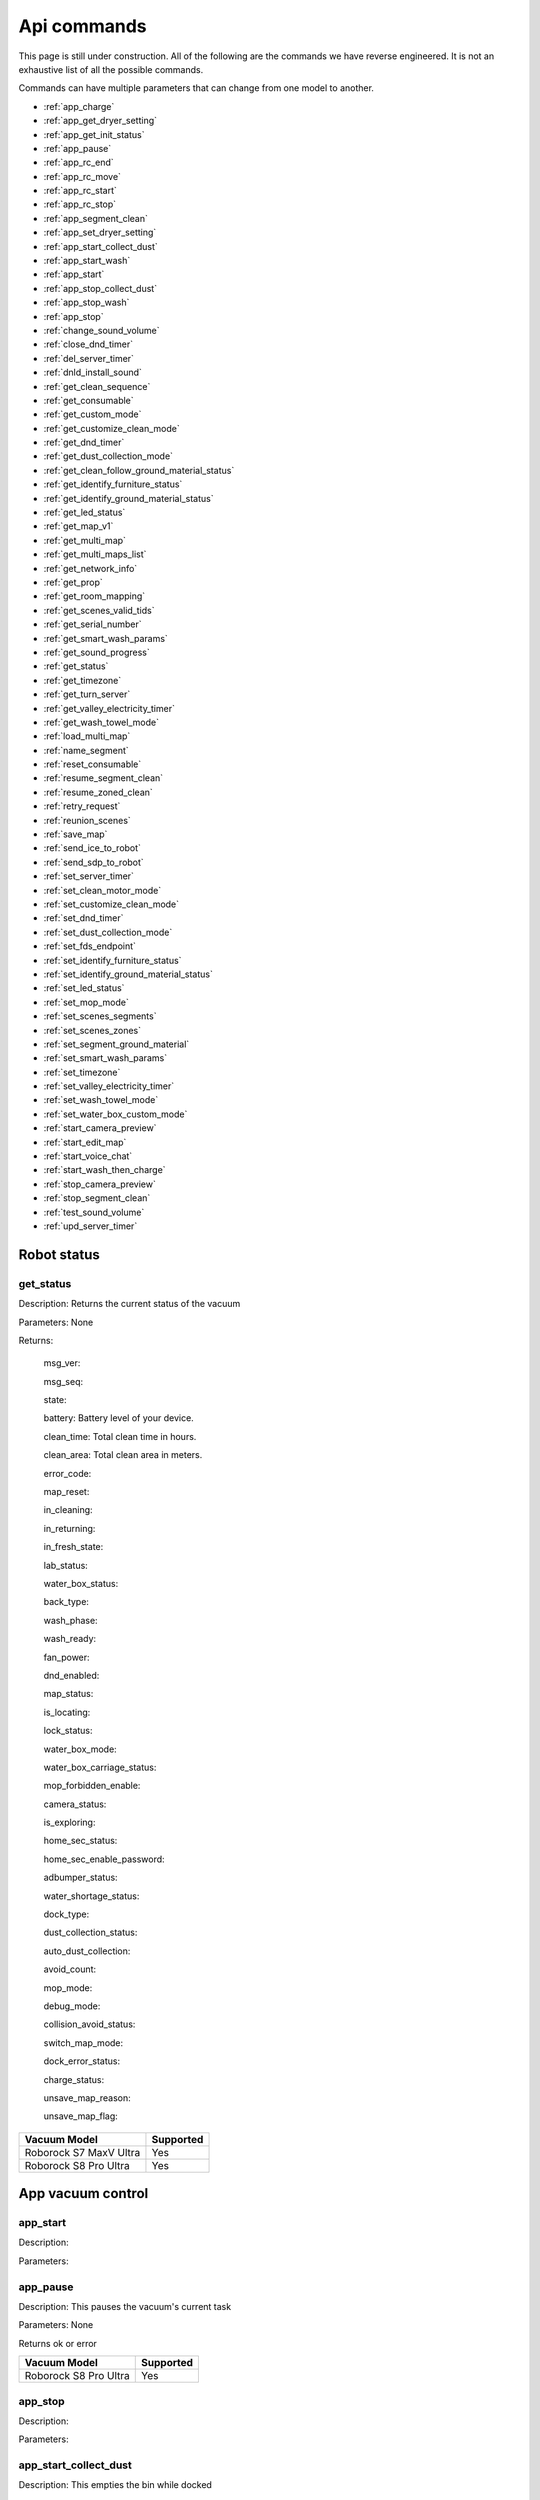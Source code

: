 Api commands
============
This page is still under construction. All of the following are the commands we have reverse engineered. It is not an exhaustive list of all the possible commands.

Commands can have multiple parameters that can change from one model to another.

* :ref:`app_charge`
* :ref:`app_get_dryer_setting`
* :ref:`app_get_init_status`
* :ref:`app_pause`
* :ref:`app_rc_end`
* :ref:`app_rc_move`
* :ref:`app_rc_start`
* :ref:`app_rc_stop`
* :ref:`app_segment_clean`
* :ref:`app_set_dryer_setting`
* :ref:`app_start_collect_dust`
* :ref:`app_start_wash`
* :ref:`app_start`
* :ref:`app_stop_collect_dust`
* :ref:`app_stop_wash`
* :ref:`app_stop`
* :ref:`change_sound_volume`
* :ref:`close_dnd_timer`
* :ref:`del_server_timer`
* :ref:`dnld_install_sound`
* :ref:`get_clean_sequence`
* :ref:`get_consumable`
* :ref:`get_custom_mode`
* :ref:`get_customize_clean_mode`
* :ref:`get_dnd_timer`
* :ref:`get_dust_collection_mode`
* :ref:`get_clean_follow_ground_material_status`
* :ref:`get_identify_furniture_status`
* :ref:`get_identify_ground_material_status`
* :ref:`get_led_status`
* :ref:`get_map_v1`
* :ref:`get_multi_map`
* :ref:`get_multi_maps_list`
* :ref:`get_network_info`
* :ref:`get_prop`
* :ref:`get_room_mapping`
* :ref:`get_scenes_valid_tids`
* :ref:`get_serial_number`
* :ref:`get_smart_wash_params`
* :ref:`get_sound_progress`
* :ref:`get_status`
* :ref:`get_timezone`
* :ref:`get_turn_server`
* :ref:`get_valley_electricity_timer`
* :ref:`get_wash_towel_mode`
* :ref:`load_multi_map`
* :ref:`name_segment`
* :ref:`reset_consumable`
* :ref:`resume_segment_clean`
* :ref:`resume_zoned_clean`
* :ref:`retry_request`
* :ref:`reunion_scenes`
* :ref:`save_map`
* :ref:`send_ice_to_robot`
* :ref:`send_sdp_to_robot`
* :ref:`set_server_timer`
* :ref:`set_clean_motor_mode`
* :ref:`set_customize_clean_mode`
* :ref:`set_dnd_timer`
* :ref:`set_dust_collection_mode`
* :ref:`set_fds_endpoint`
* :ref:`set_identify_furniture_status`
* :ref:`set_identify_ground_material_status`
* :ref:`set_led_status`
* :ref:`set_mop_mode`
* :ref:`set_scenes_segments`
* :ref:`set_scenes_zones`
* :ref:`set_segment_ground_material`
* :ref:`set_smart_wash_params`
* :ref:`set_timezone`
* :ref:`set_valley_electricity_timer`
* :ref:`set_wash_towel_mode`
* :ref:`set_water_box_custom_mode`
* :ref:`start_camera_preview`
* :ref:`start_edit_map`
* :ref:`start_voice_chat`
* :ref:`start_wash_then_charge`
* :ref:`stop_camera_preview`
* :ref:`stop_segment_clean`
* :ref:`test_sound_volume`
* :ref:`upd_server_timer`


Robot status
------------

get_status
~~~~~~~~~~

Description: Returns the current status of the vacuum

Parameters: None

Returns: 

    msg_ver:

    msg_seq:

    state:

    battery: Battery level of your device.

    clean_time: Total clean time in hours.

    clean_area: Total clean area in meters.

    error_code:

    map_reset:

    in_cleaning:

    in_returning:

    in_fresh_state:

    lab_status:

    water_box_status:

    back_type:

    wash_phase:

    wash_ready:

    fan_power:

    dnd_enabled:

    map_status:

    is_locating:

    lock_status:

    water_box_mode:

    water_box_carriage_status:

    mop_forbidden_enable:

    camera_status:

    is_exploring:

    home_sec_status:

    home_sec_enable_password:

    adbumper_status:

    water_shortage_status:

    dock_type:

    dust_collection_status:

    auto_dust_collection:

    avoid_count:

    mop_mode:

    debug_mode:

    collision_avoid_status:

    switch_map_mode:

    dock_error_status:

    charge_status:

    unsave_map_reason:

    unsave_map_flag:

======================  =========
Vacuum Model            Supported
======================  =========
Roborock S7 MaxV Ultra  Yes
Roborock S8 Pro Ultra   Yes
======================  =========

App vacuum control
------------------

app_start
~~~~~~~~~

Description:

Parameters:

app_pause
~~~~~~~~~

Description: This pauses the vacuum's current task

Parameters: None

Returns ok or error

======================  =========
Vacuum Model            Supported
======================  =========
Roborock S8 Pro Ultra   Yes
======================  =========

app_stop
~~~~~~~~

Description:

Parameters:


app_start_collect_dust
~~~~~~~~~~~~~~~~~~~~~~

Description: This empties the bin while docked

Parameters: None

======================  =========
Vacuum Model            Supported
======================  =========
Roborock S8 Pro Ultra   Yes
======================  =========

app_stop_collect_dust
~~~~~~~~~~~~~~~~~~~~~~

Description: This stops the emptying of the dust bin while docked

Parameters: None

======================  =========
Vacuum Model            Supported
======================  =========
Roborock S8 Pro Ultra   Yes
======================  =========

app_start_wash
~~~~~~~~~~~~~~

Description: This washes the mop while docked

Parameters: None

======================  =========
Vacuum Model            Supported
======================  =========
Roborock S8 Pro Ultra   Yes
======================  =========


app_stop_wash
~~~~~~~~~~~~~

Description: This stops washing the mop whiloe docked

Parameters: None

======================  =========
Vacuum Model            Supported
======================  =========
Roborock S8 Pro Ultra   Yes
======================  =========

app_goto_target
~~~~~~~~~~~~~~~

Description: Got to target

Parameters: To be determined

Returns ok or error

======================  =========
Vacuum Model            Supported
======================  =========
Roborock S8 Pro Ultra   Yes
======================  =========

app_charge
~~~~~~~~~~ 

Description: This tells your vacuum to go back to the dock and charge.

Parameters: None

Returns : ok or error

======================  =========
Vacuum Model            Supported
======================  =========
Roborock S7 MaxV Ultra  Yes
Roborock S8 Pro Ultra   Yes
======================  =========


App status
----------

app_get_init_status
~~~~~~~~~~~~~~~~~~~

Description: Returns details on the app being used to interact with Roborock servers ?? In this case  the app is backend supporting the HA integration ?

Parameters: None

Returns:

     local_info:

        name: Name of the app

        bom: Version of the app

        location: Location of the app

        language: Language of the app

        wifiplan: Wifi plan of the app

        timezone: Timezone of the app

        logserver: Log server of the app

        featureset: Featureset of the app

     feature_info: List of features

     new_feature_info: New feature info

Return example::
    {'local_info': {'name': 'custom_A.03.0342_CE', 'bom': 'A.03.0342', 'location': 'de', 'language': 'en', 'wifiplan': '', 'timezone': 'Europe/Berlin', 'logserver': 'awsde0.fds.api.xiaomi.com', 'featureset': 3}, 'feature_info': [111, 112, 113, 114, 115, 116, 117, 118, 119, 120, 121, 122, 123, 124, 125], 'new_feature_info': 2247395306799103, 'new_feature_info_str': '00000008009EFFFE'}


======================  =========
Vacuum Model            Supported
======================  =========
Roborock S8 Pro Ultra   Yes
======================  =========

App dryer settings
------------------

app_get_dryer_setting
~~~~~~~~~~~~~~~~~~~~~

Description: Get dock dryer settings.

Parameters: None

Returns:

    status:

    on:

        cliff_on:

        cliff_off

        count:

        dry_time: Duration dryer remains on in seconds.

    off:

        cliff_on:

        cliff_off:

        count:

Return example::

    {'status': 1, 'on': {'cliff_on': 1, 'cliff_off': 1, 'count': 10, 'dry_time': 7200}, 'off': {'cliff_on': 2, 'cliff_off': 1, 'count': 10}}

Source: Roborock S7 MaxV Ultra

======================  =========
Vacuum Model            Supported
======================  =========
Roborock S7 MaxV Ultra  Yes
Roborock S8 Pro Ultra   Yes
======================  =========

app_set_dryer_setting
~~~~~~~~~~~~~~~~~~~~~

Description: Set the time for the dryer to run

Parameters:  '{"status":1,"on":{"dry_time":14400}}'

dry_time is the time in seconds the dryer will run for

Returns ok or error


======================  =========
Vacuum Model            Supported
======================  =========
Roborock S8 Pro Ultra   Yes
======================  =========

App remote control
------------------

app_rc_start
~~~~~~~~~~~~

Description: Starts remote control.

Parameters: None

Returns ok or error

======================  =========
Vacuum Model            Supported
======================  =========
Roborock S8 Pro Ultra   Yes
======================  =========


app_rc_move
~~~~~~~~~~~

Description: Moves the robot in the direction specified

Parameters: To be documented

Returns ok or error

..
    Need to document the parameters - will need to explore the app to find out what they are


app_rc_stop
~~~~~~~~~~~

Description: Stops the remote control

Parameters: None

Returns ok or error

..
    Assume stop stops a move ?? Need to check

app_rc_end
~~~~~~~~~~

Description: Ends the remote control task

Parameters:

Returns ok or error

======================  =========
Vacuum Model            Supported
======================  =========
Roborock S8 Pro Ultra   Yes
======================  =========



App other
---------

app_set_smart_cliff_forbidden
~~~~~~~~~~~~~~~~~~~~~~~~~~~~~

Description:

Parameters:


app_spot
~~~~~~~~

Description:

Parameters:


app_stat
~~~~~~~~

Description: This returns the current status of the vacuum

Parameters: None

Returns: ok or error

======================  =========
Vacuum Model            Supported
======================  =========
Roborock S8 Pro Ultra   Yes
======================  =========

app_wakeup_robot
~~~~~~~~~~~~~~~~

Description:

Parameters:


app_zoned_clean
~~~~~~~~~~~~~~~

Description: Starts a zone clean

Parameters:

.. 
    Us this the last known zone

Returns: ok or error

======================  =========
Vacuum Model            Supported
======================  =========
Roborock S8 Pro Ultra   Yes
======================  =========

Segments and Zones
------------------

app_segment_clean
~~~~~~~~~~~~~~~~~

Description: This starts a segment clean and repeats it the number of times specified.

Parameters: An array of segments to clean. Each segment is an integer with the segment id and the number of times to clean it. For example, to clean segment 18 twice, the parameter would be

 [{'segments': [18], 'repeat': 2}]

Comment: The segment id can be obtained from the inital data returneed on login ??

Returns ok or error

======================  =========
Vacuum Model            Supported
======================  =========
Roborock S8 Pro Ultra   Yes
======================  =========

set_segment_ground_material
~~~~~~~~~~~~~~~~~~~~~~~~~~~

Description: Sets the groud material for the segment

Parameters: "{'data':[[22,3,0]]}"

Returns ok or error

name_segment
~~~~~~~~~~~~

Description: 

Parameters: To be determined

..
    Need to work out parameter format
    Does this allow us to name a segment ?


resume_segment_clean
~~~~~~~~~~~~~~~~~~~~

Description:

Parameters: 

======================  =========
Vacuum Model            Supported
======================  =========
Roborock S8 Pro Ultra   Yes
======================  =========

stop_segment_clean
~~~~~~~~~~~~~~~~~~

Description: 

Parameters:

======================  =========
Vacuum Model            Supported
======================  =========
Roborock S8 Pro Ultra   Yes
======================  =========

set_scenes_zones
~~~~~~~~~~~~~~~~

Description:

Parameters:

set_scenes_segments
~~~~~~~~~~~~~~~~~~~

Description:

Parameters:


get_scenes_valid_tids
~~~~~~~~~~~~~~~~~~~~~

Description: To be confirmed

Parameters: None

..
    Appears to be associated with rooms ??

Returns::

[{'tid': '1699679077347', 'map_flag': 0, 'segs': [{'sid': 24}, {'sid': 20}, {'sid': 22}, {'sid': 18}]}, {'tid': '1699679236553', 'map_flag': 0, 'segs': [{'sid': 24}, {'sid': 20}, {'sid': 22}]}, {'tid': '1699679386045', 'map_flag': 0, 'segs': [{'sid': 16}, {'sid': 19}, {'sid': 17}]}, {'tid': '1699679335823', 'map_flag': 0, 'segs': [{'sid': 19}, {'sid': 16}, {'sid': 17}]}]

======================  =========
Vacuum Model            Supported
======================  =========
Roborock S8 Pro Ultra   Yes
======================  =========

resume_zoned_clean
~~~~~~~~~~~~~~~~~~

Description:

Parameters:

reunion_scenes
~~~~~~~~~~~~~~

Description:

Parameters:

Camera
------

start_camera_preview
~~~~~~~~~~~~~~~~~~~~

Description:

Parameters:

======================  =========
Vacuum Model            Supported
======================  =========
Roborock S8 Pro Ultra   No
======================  =========

stop_camera_preview
~~~~~~~~~~~~~~~~~~~

Description:

Parameters:

======================  =========
Vacuum Model            Supported
======================  =========
Roborock S8 Pro Ultra   No
======================  =========

get_camera_status
~~~~~~~~~~~~~~~~~

Description: Get camera status.

Parameters: None

Returns: 3457
         387 Roborock S8 Pro Ultra

Source: Roborock S7 MaxV Ultra


set_camera_status
~~~~~~~~~~~~~~~~~

Description:

Parameters:



start_voice_chat
~~~~~~~~~~~~~~~~

Description:

Parameters:

======================  =========
Vacuum Model            Supported
======================  =========
Roborock S8 Pro Ultra   No
======================  =========


Clean modes
-----------------

get_carpet_clean_mode
~~~~~~~~~~~~~~~~~~~~~

Description: Get carpet clean mode.

Parameters:

Returns:

    carpet_clean_mode: Enumeration for carpet clean mode.

Return example::

    {'carpet_clean_mode': 3}

Source: Roborock S7 MaxV Ultra


set_carpet_clean_mode
~~~~~~~~~~~~~~~~~~~~~~~~~~

Description:

Parameters:

get_carpet_mode
~~~~~~~~~~~~~~~

Description:

Parameters: None

Returns:

    enable:

    current_integral:

    current_high:

    current_low:

    stall_time:

Return example::

    {'enable': 1, 'current_integral': 450, 'current_high': 500, 'current_low': 400, 'stall_time': 10}

======================  =========
Vacuum Model            Supported
======================  =========
Roborock S7 MaxV Ultra  Yes
Roborock S8 Pro Ultra   Yes
======================  =========

set_carpet_mode
~~~~~~~~~~~~~~~~~~~~

Description:

Parameters:

get_smart_wash_params
~~~~~~~~~~~~~~~~~~~~~

Description: Returns the smartwash parameters

Parameters: None

..
    Not clear what this does

Returns: 
    
        smart_wash: 0 is off, 1 is on
    
        wash_interval: The interval in seconds between washes

Example::

{'smart_wash': 0, 'wash_interval': 1200}


======================  =========
Vacuum Model            Supported
======================  =========
Roborock S8 Pro Ultra   Yes
======================  =========

set_smart_wash_params
~~~~~~~~~~~~~~~~~~~~~

Description: Sets the smartwash parameters

Parameters:
    
        smart_wash: 0 is off, 1 is on
    
        wash_interval: The interval in seconds between washes   


{'smart_wash': 0, 'wash_interval': 1200}


======================  =========
Vacuum Model            Supported
======================  =========
Roborock S8 Pro Ultra   Yes
======================  =========

Cleaning history
----------------

get_clean_record
~~~~~~~~~~~~~~~~

Description:

Parameters: To be determined


get_clean_record_map
~~~~~~~~~~~~~~~~~~~~

Description:

Parameters:


get_clean_sequence
~~~~~~~~~~~~~~~~~~

Description:

Parameters:


get_clean_summary
~~~~~~~~~~~~~~~~~

Description: Get a summary of cleaning history.

Parameters: None

Returns:

    clean_time:

    clean_area:

    clean_count:

    dust_collection_count:

    records:

Return example::

    {'clean_time': 568146, 'clean_area': 8816865000, 'clean_count': 178, 'dust_collection_count': 172, 'records': [1689740211, 1689555788, 1689259450, 1688999113, 1688852350, 1688693213, 1688692357, 1688614354, 1688613280, 1688606676, 1688325265, 1688174717, 1688149381, 1688092832, 1688001593, 1687921414, 1687890618, 1687743256, 1687655018, 1687631444]}

Source: Roborock S7 MaxV Ultra

======================  =========
Vacuum Model            Supported
======================  =========
Roborock S7 MaxV Ultra  Yes
Roborock S8 Pro Ultra   Yes
======================  =========


get_mop_template_params_summary
~~~~~~~~~~~~~~~~~~~~~~~~~~~~~~~

Description:

Parameters:

======================  =========
Vacuum Model            Supported
======================  =========
Roborock S8 Pro Ultra   No
======================  =========

Child lock
----------

get_child_lock_status
~~~~~~~~~~~~~~~~~~~~~~~~~~

Description: This gets the child lock status of the device. 0 is off, 1 is on.

Parameters: None

Returns:

    lock_status:

Return example::

    {'lock_status': 0}

======================  =========
Vacuum Model            Supported
======================  =========
Roborock S8 Pro Ultra   Yes
======================  =========

set_child_lock_status
~~~~~~~~~~~~~~~~~~~~~~~~~~

Description: This sets the child lock status of the device.

Parameters: '{"lock_status" :0}' 

Returns: ok

======================  =========
Vacuum Model            Supported
======================  =========
Roborock S8 Pro Ultra   Yes
======================  =========




Consumables 
-----------

get_consumable
~~~~~~~~~~~~~~

Description: This gets the status of all of the consumables for your device.

Parameters: None

Returns:

    main_brush_work_time: This is the amount of time the main brush has been used in seconds since it was last replaced

    side_brush_work_time:  This is the amount of time the side brush has been used in seconds since it was last replaced

    filter_work_time: This is the amount of time the air filter inside the vacuum has been used in seconds since it was last replaced

    filter_element_work_time:

    sensor_dirty_time: This is the amount of time since you have cleaned the sensors on the bottom of your vacuum.

    strainer_work_times:

    dust_collection_work_times:

    cleaning_brush_work_times:

Return examples::

    {'main_brush_work_time': 14151, 'side_brush_work_time': 41638, 'filter_work_time': 14151, 'filter_element_work_time': 0, 'sensor_dirty_time': 41522, 'strainer_work_times': 44, 'dust_collection_work_times': 19, 'cleaning_brush_work_times': 44}


reset_consumable
~~~~~~~~~~~~~~~~

Description:

Parameters:

======================  =========
Vacuum Model            Supported
======================  =========
Roborock S7 MaxV Ultra  Yes
Roborock S8 Pro Ultra   Yes
======================  =========


Custom modes
------------

get_custom_mode
~~~~~~~~~~~~~~~~~~~~

Description: It returns the current custom mode.

Parameters: None

Returns:

    integer value of the current custom mode

Return example::

    102

..
  Not clear what a custom mode is = will explore

======================  =========
Vacuum Model            Supported
======================  =========
Roborock S7 MaxV Ultra  Yes
Roborock S8 Pro Ultra   Yes
======================  =========

set_custom_mode
~~~~~~~~~~~~~~~~~~~~

Description:

Parameters:

get_customize_clean_mode
~~~~~~~~~~~~~~~~~~~~~~~~~~~~~

Description:

Parameters:


set_customize_clean_mode
~~~~~~~~~~~~~~~~~~~~~~~~~~~~~

Description:

Parameters:

Furniture and ground material
-----------------------------

get_identify_furniture_status
~~~~~~~~~~~~~~~~~~~~~~~~~~~~~

Description:

Parameters:

..
    Does not return anything for S8 Pro Ultra when docked may require vacumm to be cleaning

set_identify_furniture_status
~~~~~~~~~~~~~~~~~~~~~~~~~~~~~~~~~~

Description:

Parameters:

..
    Method not known for S8 Pro Ultra


get_identify_ground_material_status
~~~~~~~~~~~~~~~~~~~~~~~~~~~~~~~~~~~

Description:

Parameters:

..
    Does not return anything for S8 Pro Ultra when docked may require vacumm to be cleaning


set_identify_ground_material_status
~~~~~~~~~~~~~~~~~~~~~~~~~~~~~~~~~~~~~~~~

Description:

Parameters:

..
    Method not known for S8 Pro Ultra



LEDs 
----

get_flow_led_status
~~~~~~~~~~~~~~~~~~~

Description:

Parameters:


set_flow_led_status
~~~~~~~~~~~~~~~~~~~

Description:

Parameters:

get_led_status
~~~~~~~~~~~~~~~~~~~

Description: Returns the LED status. If disabled the indicator light will turn off 1 minute after fully charged

Parameters: 

Returns: 

    led_status: 0 is off, 1 is on 


======================  =========
Vacuum Model            Supported
======================  =========
Roborock S8 Pro Ultra   Yes
======================  =========

set_led_status
~~~~~~~~~~~~~~

Description:  Sets the LED status. If disabled the indicator light will turn off 1 minute after fully charged

Parameters: ????

..
    Need to work out parameter format




Maps 
----

get_multi_map
~~~~~~~~~~~~~

Description:

Parameters:

Comment: Response timed out for S8 Pro Ultra

.. 
    times out after 4 secs

get_multi_maps_list
~~~~~~~~~~~~~~~~~~~

Description: Returns a list of map information stored on the device.

Parameters: None required

Returns:

    max_multi_map:
    max_bak_map:
    multi_map_count:
    map_info::
            
            mapFlag:
            add_time:
            length:
            name:
            bak_maps::
                
                mapFlag:
                add_time:


Return example::

    {'max_multi_map': 4, 'max_bak_map': 1, 'multi_map_count': 2, 'map_info': [{'mapFlag': 0, 'add_time': 1699919699, 'length': 4, 'name': 'Home', 'bak_maps': [{'mapFlag': 4, 'add_time': 1699823921}]}, {'mapFlag': 1, 'add_time': 1699828035, 'length': 13, 'name': 'Boys bathroom', 'bak_maps': [{'mapFlag': 5, 'add_time': 1699828035}]}]}

Source: S8 Pro Ultra

======================  =========
Vacuum Model            Supported
======================  =========
Roborock S8 Pro Ultra   Yes
======================  =========

get_map_v1
~~~~~~~~~~ 

Description: Returns the map

Parameters: Unknown

Comment: Returns a map in a format that is not yet understood by me

..
    Explore what parameters it may take
    Extend code to return byte stream ?

start_edit_map
~~~~~~~~~~~~~~

Description:

Parameters:


get_room_mapping
~~~~~~~~~~~~~~~~

Description: Returns a list of rooms, ids as discovered by 

Parameters: None

Returns:

    room_id

Return example::

    [[16, '14731399', 12], [17, '2220009', 2], [18, '2219688', 12], [19, '2219685', 9], [20, '2219691', 12], [21, '2431758', 12], [22, '2219677', 13], [23, '2312548', 12], [24, '2219678', 14], [25, '2219686', 15], [26, '2219772', 12], [27, '14768755', 12]]

======================  =========
Vacuum Model            Supported
======================  =========
Roborock S7 MaxV Ultra  Yes
Roborock S8 Pro Ultra   Yes
======================  =========

load_multi_map
~~~~~~~~~~~~~~

Description:

Parameters: ???

..
    Need to work out parameter format


save_map
~~~~~~~~

Description:

Parameters:

Operating modes
---------------

get_mop_mode
~~~~~~~~~~~~

Description: Get mop mode.

Parameters: None

Returns: Enumeration for mop mode. 300

Example for S8 Pro Ultra::

    standard = 300
    deep = 301
    deep_plus = 303
    fast = 304
    custom = 302
     
======================  =========
Vacuum Model            Supported
======================  =========
Roborock S8 Pro Ultra   Yes
======================  =========

set_mop_mode
~~~~~~~~~~~~

Description: Set mop mode.

Parameters: mop_mode 300

======================  =========
Vacuum Model            Supported
======================  =========
Roborock S8 Pro Ultra   Yes
======================  =========

set_clean_motor_mode
~~~~~~~~~~~~~~~~~~~~

Description:

Parameters:

get_dust_collection_mode
~~~~~~~~~~~~~~~~~~~~~~~~

Description:

Parameters: None

Returns:

    mode:

Return example::

    {'mode': 0}

Source: Roborock S7 MaxV Ultra

======================  =========
Vacuum Model            Supported
======================  =========
Roborock S7 MaxV Ultra  Yes
Roborock S8 Pro Ultra   Yes
======================  =========


set_dust_collection_mode
~~~~~~~~~~~~~~~~~~~~~~~~

Description:

Parameters:

get_wash_towel_mode
~~~~~~~~~~~~~~~~~~~~~~~~

Description:

Parameters: None

Returns:

    wash_mode:

Return example::

    {'wash_mode': 1}

Source: Roborock S7 MaxV Ultra


    unknown = -9999

    light = 0

    balanced = 1

    deep = 2


======================  =========
Vacuum Model            Supported
======================  =========
Roborock S7 MaxV Ultra  Yes
Roborock S8 Pro Ultra   Yes
======================  =========


set_wash_towel_mode
~~~~~~~~~~~~~~~~~~~~~~~~

Description: Sets the wash wash_towel_mode

Parameters: {'wash_mode': 2}

Returns: ok or error

Source: S8 Pro Ultra

======================  =========
Vacuum Model            Supported
======================  =========
Roborock S7 MaxV Ultra  Yes
Roborock S8 Pro Ultra   Yes
======================  =========

get_collision_avoid_status
~~~~~~~~~~~~~~~~~~~~~~~~~~

Description:

Parameters: None

Returns:

    status:

Return example::

    {'status': 1}

======================  =========
Vacuum Model            Supported
======================  =========
Roborock S7 MaxV Ultra  Yes
Roborock S8 Pro Ultra   Yes
======================  =========


set_collision_avoid_status
~~~~~~~~~~~~~~~~~~~~~~~~~~

Description: Update collision avoid status.

Parameters: '{"status" :1}'

Returns:

    ok

======================  =========
Vacuum Model            Supported
======================  =========
Roborock S7 MaxV Ultra  Yes
Roborock S8 Pro Ultra   Yes
======================  =========


start_wash_then_charge
~~~~~~~~~~~~~~~~~~~~~~

Description:

Parameters:

..
    While this returns ok on the S8 Pro Ultra it does not appear to do anything

switch_water_mark
~~~~~~~~~~~~~~~~~

Description:

Parameters:

======================  =========
Vacuum Model            Supported
======================  =========
Roborock S8 Pro Ultra   No
======================  =========

..
    Not found for S8 Pro Ultra

System information
------------------

get_network_info
~~~~~~~~~~~~~~~~

Description: Get the device's network information.

Parameters: None

Returns:

    ssid: SSID of the wirelness network the device is connected to.

    ip: IP address of the device.

    mac: MAC address of the device.

    bssid: BSSID of the device.

    rssi: RSSI of the device.

Return example::

    {'ssid': 'My WiFi Network', 'ip': '192.168.1.29', 'mac': 'a0:2b:47:3d:24:51', 'bssid': '18:3b:1a:23:41:3c', 'rssi': -32}

Source: Roborock S7 MaxV Ultra

======================  =========
Vacuum Model            Supported
======================  =========
Roborock S7 MaxV Ultra  Yes
Roborock S8 Pro Ultra   Yes
======================  =========


get_serial_number
~~~~~~~~~~~~~~~~~

Description: Get serial number of the vacuum.

Parameters: None

Returns::

    serial_number: Serial number of the vacuum.

Return example::

    {'serial_number': 'B16EVD12345678'}

Source: Roborock S7 MaxV Ultra

======================  =========
Vacuum Model            Supported
======================  =========
Roborock S7 MaxV Ultra  Yes
Roborock S8 Pro Ultra   Yes
======================  =========

get_prop
~~~~~~~~

Description: Generic get property command

Parameters: The property to get

Example::

    roborock -d command --device_id aHiddenDeviceId --cmd get_prop --params '["battery"]'



Comment : This example returns the same as get_status. Initial testing has shown that not all get commands are supported by this method


get_turn_server
~~~~~~~~~~~~~~~

Description:

Parameters:

..
    Not found for S8 Pro Ultra

======================  =========
Vacuum Model            Supported
======================  =========
Roborock S8 Pro Ultra   No
======================  =========


enable_log_upload
~~~~~~~~~~~~~~~~~

Description:

Parameters:


find_me
~~~~~~~

Description: This makes your vacuum speak so you can find it.

Parameters: None

upd_server_timer
~~~~~~~~~~~~~~~~

Description:

Parameters:

get_homesec_connect_status
~~~~~~~~~~~~~~~~~~~~~~~~~~

Description:

Parameters:

======================  =========
Vacuum Model            Supported
======================  =========
Roborock S8 Pro Ultra   No
======================  =========


set_fds_endpoint
~~~~~~~~~~~~~~~~

Description:

Parameters:

send_ice_to_robot
~~~~~~~~~~~~~~~~~

Description:

Parameters:


send_sdp_to_robot
~~~~~~~~~~~~~~~~~

Description:

Parameters:

get_device_ice
~~~~~~~~~~~~~~

..
    This doeas not appear to be supported on S8 Pro Ultra

Description:

Parameters:

======================  =========
Vacuum Model            Supported
======================  =========
Roborock S8 Pro Ultra   No
======================  =========

get_device_sdp
~~~~~~~~~~~~~~

Description:

Parameters:

======================  =========
Vacuum Model            Supported
======================  =========
Roborock S8 Pro Ultra   No
======================  =========

retry_request
~~~~~~~~~~~~~

Description:

Parameters:

Timers
------

del_server_timer
~~~~~~~~~~~~~~~~

Description:

Parameters:


dnd_timer
~~~~~~~~~

get_dnd_timer
~~~~~~~~~~~~~

Description: Gets the do not disturb timer

    start_hour: The hour you want dnd to start

    start_minute: The minute you want dnd to start

    end_hour: The hour you want dnd to be turned off

    end_minute: The minute you want dnd to be turned off

    enabled: If the switch is currently turned on in the app for DnD

Parameters: None


set_dnd_timer
~~~~~~~~~~~~~

Description:

Parameters:


close_dnd_timer
~~~~~~~~~~~~~~~

Description: This disables the dnd timer

Parameters: None

get_server_timer
~~~~~~~~~~~~~~~~

Description:

Parameters:


set_server_timer
~~~~~~~~~~~~~~~~

Description:

Parameters:

get_timezone
~~~~~~~~~~~~~~~~~

Description: Get the device's time zone.

Parameters: None

Returns: Time zone by the TZ identifier (e.g., America/Los_Angeles)

======================  =========
Vacuum Model            Supported
======================  =========
Roborock S7 MaxV Ultra  Yes
Roborock S8 Pro Ultra   Yes
======================  =========


set_timezone
~~~~~~~~~~~~~~~~~

Description: Sets the device's time zone

Parameters: 





Sound
------------

get_sound_volume
~~~~~~~~~~~~~~~~

Description: Returns the volume of the sound played by the vacuum

Parameters: None

Returns: 

    volume: The volume of the sound played by the vacuum

Example::

    72

======================  =========
Vacuum Model            Supported
======================  =========
Roborock S8 Pro Ultra   Yes
======================  =========

change_sound_volume
~~~~~~~~~~~~~~~~~~~

Description: Sets the volume of the sound played by the vacuum

Parameters: volume

Returns: ok or error

roborock -d command --device_id aHiddenDeviceId --cmd change_sound_volume --params 72

======================  =========
Vacuum Model            Supported
======================  =========
Roborock S8 Pro Ultra   Yes
======================  =========

test_sound_volume
~~~~~~~~~~~~~~~~~

Description: Plays a sound on the vacumm to identity volume

Parameters: None

======================  =========
Vacuum Model            Supported
======================  =========
Roborock S8 Pro Ultra   Yes
======================  =========


get_sound_progress
~~~~~~~~~~~~~~~~~~

Description:

Parameters:

Returns::

{'sid_in_progress': 0, 'progress': 0, 'state': 0, 'error': 0}

..
    Is this where the vacumm is currently located ?


get_current_sound
~~~~~~~~~~~~~~~~~

..
    Is this an app setting ?

Description:

Parameters:

Return example::

    {'sid_in_use': 122, 'sid_version': 1, 'sid_in_progress': 0, 'location': 'de', 'bom': 'A.03.0342', 'language': 'en', 'msg_ver': 2}
  
======================  =========
Vacuum Model            Supported
======================  =========
Roborock S7 MaxV Ultra  Yes
Roborock S8 Pro Ultra   Yes
======================  =========

dnld_install_sound
~~~~~~~~~~~~~~~~~~

Description:

Parameters:

Off peak charging
-----------------

get_valley_electricity_timer
~~~~~~~~~~~~~~~~~~~~~~~~~~~~

Description:  Get valley electricity timer.

Parameters: None 

Returns:

    start_hour: The hour you want valley electricity to start

    start_minute: The minute you want valley electricity to start

    end_hour: The hour you want valley electricity to be turned off

    end_minute: The minute you want valley electricity to be turned off

    enabled: If the switch is currently turned on in the app for valley electricity


```
{'start_hour': 0, 'start_minute': 0, 'end_hour': 0, 'end_minute': 0, 'enabled': 0}
```

======================  =========
Vacuum Model            Supported
======================  =========
Roborock S8 Pro Ultra   Yes
======================  =========

set_valley_electricity_timer
~~~~~~~~~~~~~~~~~~~~~~~~~~~~~~~~~

Description: Sets the valley electricity timer

Parameters: 

    start_hour: The hour you want valley electricity to start

    start_minute: The minute you want valley electricity to start

    end_hour: The hour you want valley electricity to be turned off

    end_minute: The minute you want valley electricity to be turned off

    enabled: If the switch is currently turned on in the app for valley electricity

Example::

{'start_hour': 0, 'start_minute': 0, 'end_hour': 0, 'end_minute': 0, 'enabled': 0}


..
    This does not appear to have any effect on the S8 Pro Ultra - Params accepted however no affect ??

======================  =========
Vacuum Model            Supported
======================  =========
Roborock S8 Pro Ultra   ???
======================  =========




Water box mode
--------------

get_water_box_custom_mode
~~~~~~~~~~~~~~~~~~~~~~~~~

Description: Get water box mode.

Parameters: None

Returns: Enumeration for water box mode. 203

..
    Not clear what this does - require Enumeration


get_clean_follow_ground_material_status
~~~~~~~~~~~~~~~~~~~~~~~~~~~~~~~~~~~~~~~

Description:

Parameters: None
======================  =========
Vacuum Model            Supported
======================  =========
Roborock S8 Pro Ultra   Yes
======================  =========

set_water_box_custom_mode
~~~~~~~~~~~~~~~~~~~~~~~~~

Description: Set the water box mode.

Parameters: {'water_box_mode': 203}

Returns: ok or error

..
    Not clear what this does - require Enumeration

======================  =========
Vacuum Model            Supported
======================  =========
Roborock S8 Pro Ultra   Yes
======================  =========